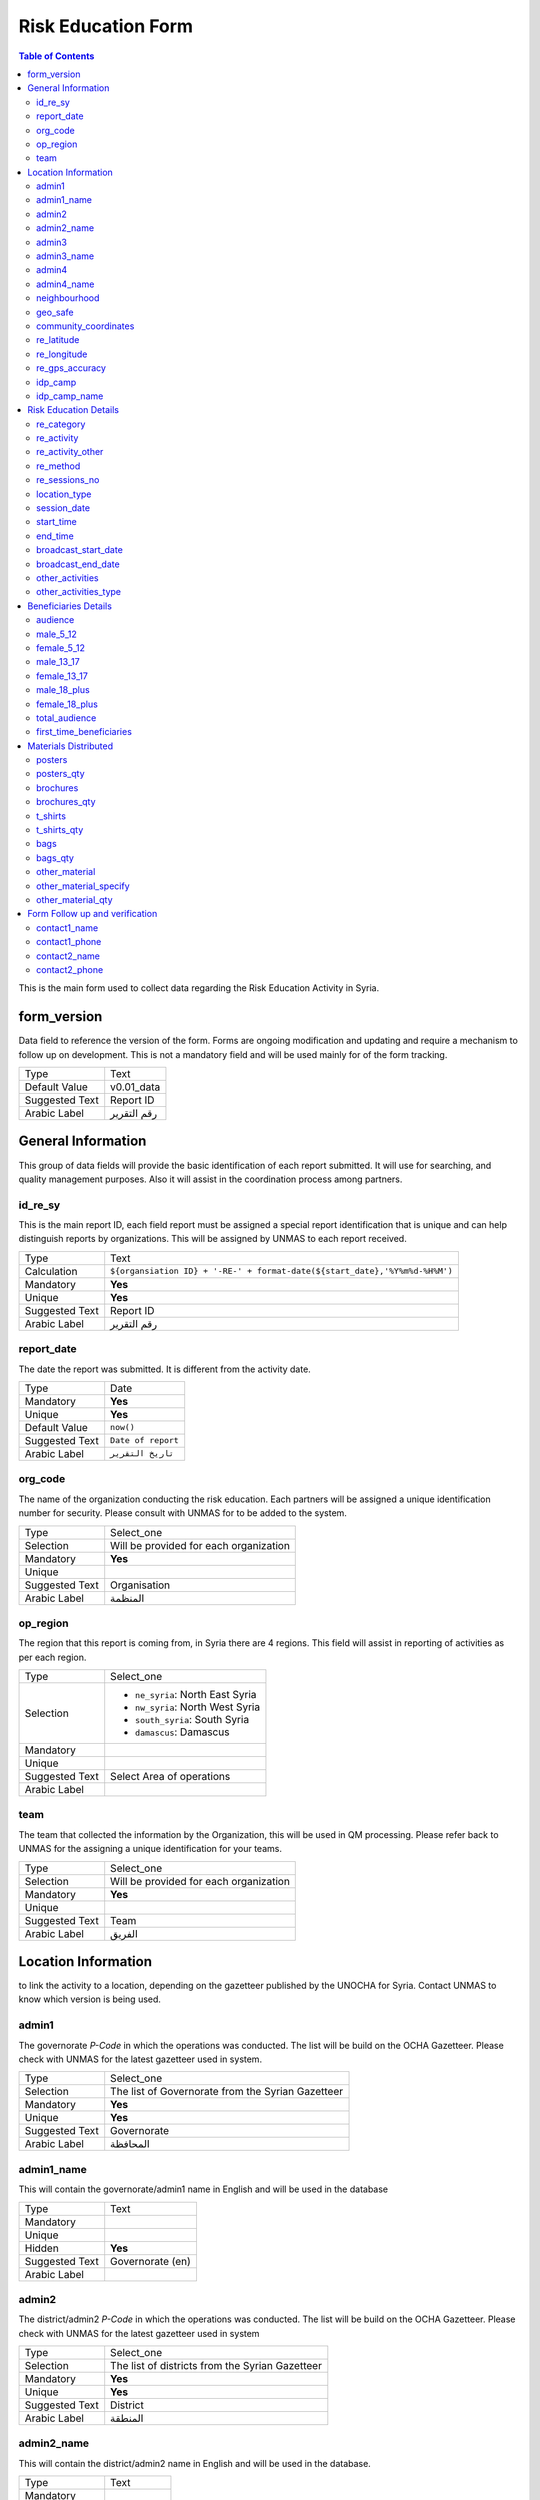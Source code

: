 *******************
Risk Education Form
*******************

.. contents:: Table of Contents


This is the main form used to collect data regarding the Risk Education Activity in Syria.

form_version
------------
Data field to reference the version of the form. Forms are ongoing modification and updating and require a mechanism to follow up on development. This is not a mandatory field and will be used mainly for of the form tracking. 

+------------------------+-------------------------------------------------------------------------------------+
| Type                   | Text                                                                                |
+------------------------+-------------------------------------------------------------------------------------+
| Default Value          | v0.01_data                                                                          |
+------------------------+-------------------------------------------------------------------------------------+
| Suggested Text         | Report ID                                                                           |
+------------------------+-------------------------------------------------------------------------------------+
| Arabic Label           | رقم التقرير                                                                         |
+------------------------+-------------------------------------------------------------------------------------+



General Information
-------------------
This group of data fields will provide the basic identification of each report submitted. It will use for searching, and quality management purposes. Also it will assist in the coordination process among partners. 

id_re_sy
^^^^^^^^

This is the main report ID, each field report must be assigned a special report identification that is unique and can help distinguish reports by organizations. This will be assigned by UNMAS to each report received.

+------------------------+-------------------------------------------------------------------------------------+
| Type                   | Text                                                                                |
+------------------------+-------------------------------------------------------------------------------------+
| Calculation            | ``${organsiation ID} + '-RE-' + format-date(${start_date},'%Y%m%d-%H%M')``          |
+------------------------+-------------------------------------------------------------------------------------+
| Mandatory              | **Yes**                                                                             |
+------------------------+-------------------------------------------------------------------------------------+
| Unique                 | **Yes**                                                                             |
+------------------------+-------------------------------------------------------------------------------------+
| Suggested Text         | Report ID                                                                           |
+------------------------+-------------------------------------------------------------------------------------+
| Arabic Label           | رقم التقرير                                                                         |
+------------------------+-------------------------------------------------------------------------------------+


report_date
^^^^^^^^^^^
The date the report was submitted. It is different from the activity date. 

+------------------------+-------------------------------------------------------------------------------------+
| Type                   | Date                                                                                |
+------------------------+-------------------------------------------------------------------------------------+
| Mandatory              | **Yes**                                                                             |
+------------------------+-------------------------------------------------------------------------------------+
| Unique                 | **Yes**                                                                             |
+------------------------+-------------------------------------------------------------------------------------+
| Default Value          | ``now()``                                                                           |
+------------------------+-------------------------------------------------------------------------------------+
| Suggested Text         | ``Date of report``                                                                  |
+------------------------+-------------------------------------------------------------------------------------+
| Arabic Label           | ``تاريخ التقرير``                                                                   |
+------------------------+-------------------------------------------------------------------------------------+

org_code
^^^^^^^^
The name of the organization conducting the risk education. Each partners will be assigned a unique identification number for security. Please consult with UNMAS for to be added to the system.

+------------------------+-------------------------------------------------------------------------------------+
| Type                   | Select_one                                                                          |
+------------------------+-------------------------------------------------------------------------------------+
| Selection              | Will be provided for each organization                                              |
+------------------------+-------------------------------------------------------------------------------------+
| Mandatory              | **Yes**                                                                             |
+------------------------+-------------------------------------------------------------------------------------+
| Unique                 |                                                                                     |
+------------------------+-------------------------------------------------------------------------------------+
| Suggested Text         | Organisation                                                                        |
+------------------------+-------------------------------------------------------------------------------------+
| Arabic Label           |  المنظمة                                                                            |
+------------------------+-------------------------------------------------------------------------------------+


op_region
^^^^^^^^^
The region that this report is coming from, in Syria there are 4 regions. This field will assist in reporting of activities as per each region.

+------------------------+-------------------------------------------------------------------------------------+
| Type                   | Select_one                                                                          |
+------------------------+-------------------------------------------------------------------------------------+
| Selection              |- ``ne_syria``: North East Syria                                                     |
|                        |- ``nw_syria``: North West Syria                                                     |
|                        |- ``south_syria``: South Syria                                                       |
|                        |- ``damascus``: Damascus                                                             |
+------------------------+-------------------------------------------------------------------------------------+
| Mandatory              |                                                                                     |
+------------------------+-------------------------------------------------------------------------------------+
| Unique                 |                                                                                     |
+------------------------+-------------------------------------------------------------------------------------+
| Suggested Text         |  Select Area of operations                                                          |
+------------------------+-------------------------------------------------------------------------------------+
| Arabic Label           |                                                                                     |
+------------------------+-------------------------------------------------------------------------------------+

team
^^^^
The team that collected the information by the Organization, this will be used in QM processing. Please refer back to UNMAS for the assigning a unique identification for your teams.

+------------------------+-------------------------------------------------------------------------------------+
| Type                   | Select_one                                                                          |
+------------------------+-------------------------------------------------------------------------------------+
| Selection              | Will be provided for each organization                                              |
+------------------------+-------------------------------------------------------------------------------------+
| Mandatory              | **Yes**                                                                             |
+------------------------+-------------------------------------------------------------------------------------+
| Unique                 |                                                                                     |
+------------------------+-------------------------------------------------------------------------------------+
| Suggested Text         | Team                                                                                |
+------------------------+-------------------------------------------------------------------------------------+
| Arabic Label           | الفريق                                                                              |
+------------------------+-------------------------------------------------------------------------------------+


Location Information
--------------------
to link the activity to a location, depending on the gazetteer published by the UNOCHA for Syria. Contact UNMAS to know which version is being used. 

admin1
^^^^^^
The governorate *P-Code* in which the operations was conducted. The list will be build on the OCHA Gazetteer. Please check with UNMAS for the latest gazetteer used in system.

+------------------------+-------------------------------------------------------------------------------------+
| Type                   | Select_one                                                                          |
+------------------------+-------------------------------------------------------------------------------------+
| Selection              | The list of Governorate from the Syrian Gazetteer                                   |
+------------------------+-------------------------------------------------------------------------------------+
| Mandatory              | **Yes**                                                                             |
+------------------------+-------------------------------------------------------------------------------------+
| Unique                 | **Yes**                                                                             |
+------------------------+-------------------------------------------------------------------------------------+
| Suggested Text         |  Governorate                                                                        |
+------------------------+-------------------------------------------------------------------------------------+
| Arabic Label           | المحافظة                                                                            |
+------------------------+-------------------------------------------------------------------------------------+


admin1_name
^^^^^^^^^^^
This will contain the governorate/admin1 name in English and will be used in the database

+------------------------+-------------------------------------------------------------------------------------+
| Type                   | Text                                                                                |
+------------------------+-------------------------------------------------------------------------------------+
| Mandatory              |                                                                                     |
+------------------------+-------------------------------------------------------------------------------------+
| Unique                 |                                                                                     |
+------------------------+-------------------------------------------------------------------------------------+
| Hidden                 | **Yes**                                                                             |
+------------------------+-------------------------------------------------------------------------------------+
| Suggested Text         |  Governorate (en)                                                                   |
+------------------------+-------------------------------------------------------------------------------------+
| Arabic Label           |                                                                                     |
+------------------------+-------------------------------------------------------------------------------------+

admin2
^^^^^^
The district/admin2 *P-Code* in which the operations was conducted. The list will be build on the OCHA Gazetteer. Please check with UNMAS for the latest gazetteer used in system

+------------------------+-------------------------------------------------------------------------------------+
| Type                   | Select_one                                                                          |
+------------------------+-------------------------------------------------------------------------------------+
| Selection              |The list of districts from the Syrian Gazetteer                                      |
+------------------------+-------------------------------------------------------------------------------------+
| Mandatory              | **Yes**                                                                             |
+------------------------+-------------------------------------------------------------------------------------+
| Unique                 | **Yes**                                                                             |
+------------------------+-------------------------------------------------------------------------------------+
| Suggested Text         |District                                                                             |
+------------------------+-------------------------------------------------------------------------------------+
| Arabic Label           | المنطقة                                                                             |
+------------------------+-------------------------------------------------------------------------------------+

admin2_name
^^^^^^^^^^^
This will contain the district/admin2 name in English and will be used in the database.

+------------------------+-------------------------------------------------------------------------------------+
| Type                   | Text                                                                                |
+------------------------+-------------------------------------------------------------------------------------+
| Mandatory              |                                                                                     |
+------------------------+-------------------------------------------------------------------------------------+
| Unique                 |                                                                                     |
+------------------------+-------------------------------------------------------------------------------------+
| Hidden                 | **Yes**                                                                             |
+------------------------+-------------------------------------------------------------------------------------+
| Suggested Text         |   District (en)                                                                     |
+------------------------+-------------------------------------------------------------------------------------+
| Arabic Label           |                                                                                     |
+------------------------+-------------------------------------------------------------------------------------+

admin3
^^^^^^
The sub-district/admin3 *P-Code* in which the operations was conducted. The list will be build on the OCHA Gazetteer. Please check with UNMAS for the latest gazetteer used in system

+------------------------+-------------------------------------------------------------------------------------+
| Type                   | Select_one                                                                          |
+------------------------+-------------------------------------------------------------------------------------+
| Selection              |The list of sub-districts from the Syrian Gazetteer                                  |
+------------------------+-------------------------------------------------------------------------------------+
| Mandatory              | **Yes**                                                                             |
+------------------------+-------------------------------------------------------------------------------------+
| Unique                 | **Yes**                                                                             |
+------------------------+-------------------------------------------------------------------------------------+
| Suggested Text         |  Sub-District                                                                       |
+------------------------+-------------------------------------------------------------------------------------+
| Arabic Label           |  الناحية                                                                            |
+------------------------+-------------------------------------------------------------------------------------+

admin3_name
^^^^^^^^^^^
This will contain the sub-district/admin3 English name and will be used in the database

+------------------------+-------------------------------------------------------------------------------------+
| Type                   | Text                                                                                |
+------------------------+-------------------------------------------------------------------------------------+
| Mandatory              |                                                                                     |
+------------------------+-------------------------------------------------------------------------------------+
| Unique                 |                                                                                     |
+------------------------+-------------------------------------------------------------------------------------+
| Hidden                 | **Yes**                                                                             |
+------------------------+-------------------------------------------------------------------------------------+
| Suggested Text         |   Sub-District (en)                                                                 |
+------------------------+-------------------------------------------------------------------------------------+
| Arabic Label           |                                                                                     |
+------------------------+-------------------------------------------------------------------------------------+

admin4
^^^^^^
The community/admin4 or the nearest community to the location *P-Code* in which the operations was conducted. The list will be build on the OCHA Gazetteer. Please check with UNMAS for the latest gazetteer used in system

+------------------------+-------------------------------------------------------------------------------------+
| Type                   | Select_one                                                                          |
+------------------------+-------------------------------------------------------------------------------------+
| Selection              |The list of communities from the Syrian Gazetteer                                    |
+------------------------+-------------------------------------------------------------------------------------+
| Mandatory              | **Yes**                                                                             |
+------------------------+-------------------------------------------------------------------------------------+
| Unique                 | **Yes**                                                                             |
+------------------------+-------------------------------------------------------------------------------------+
| Suggested Text         |   Community                                                                         |
+------------------------+-------------------------------------------------------------------------------------+
| Arabic Label           |  قرية/مدينة                                                                         |
+------------------------+-------------------------------------------------------------------------------------+

admin4_name
^^^^^^^^^^^
This will contain the community/admin4 English name and will be used in the database.

+------------------------+-------------------------------------------------------------------------------------+
| Type                   | Text                                                                                |
+------------------------+-------------------------------------------------------------------------------------+
| Mandatory              |                                                                                     |
+------------------------+-------------------------------------------------------------------------------------+
| Unique                 |                                                                                     |
+------------------------+-------------------------------------------------------------------------------------+
| Hidden                 | **Yes**                                                                             |
+------------------------+-------------------------------------------------------------------------------------+
| Suggested Text         |   Community (en)                                                                    |
+------------------------+-------------------------------------------------------------------------------------+
| Arabic Label           |                                                                                     |
+------------------------+-------------------------------------------------------------------------------------+


neighbourhood
^^^^^^^^^^^^^
In case of large urban communities, it is highly recommend to enter the neighborhood name. It is advice to have it written in English as it was agreed among all stakeholders.

+------------------------+-------------------------------------------------------------------------------------+
| Type                   | Text                                                                                |
+------------------------+-------------------------------------------------------------------------------------+
| Mandatory              |                                                                                     |
+------------------------+-------------------------------------------------------------------------------------+
| Unique                 |                                                                                     |
+------------------------+-------------------------------------------------------------------------------------+
| Hidden                 | **Yes**                                                                             |
+------------------------+-------------------------------------------------------------------------------------+
| Suggested Text         |   Neighbourhood                                                                     |
+------------------------+-------------------------------------------------------------------------------------+
| Arabic Label           |  الحي                                                                               |
+------------------------+-------------------------------------------------------------------------------------+

geo_safe
^^^^^^^^
Is it safe to collect geopoint information from the group, and with their consent, this will be used mainly in case of areas that could put the enumerators in harms way by collecting the geo information.

+------------------------+-------------------------------------------------------------------------------------+
| Type                   | Select_one                                                                          |
+------------------------+-------------------------------------------------------------------------------------+
| Selection              |- ``yes``: Yes                                                                       |
|                        |- ''no'' : No                                                                        |
+------------------------+-------------------------------------------------------------------------------------+
| Mandatory              | **Yes**                                                                             |
+------------------------+-------------------------------------------------------------------------------------+
| Unique                 |                                                                                     |
+------------------------+-------------------------------------------------------------------------------------+
| Suggested Text         | Is it safe to record a geo location for this RE Activity                            |
+------------------------+-------------------------------------------------------------------------------------+
| Arabic Label           |                                                                                     |
+------------------------+-------------------------------------------------------------------------------------+

community_coordinates
^^^^^^^^^^^^^^^^^^^^^
The lat/long location of the risk education session. Captured using a GPS device of the mobile devices.

+------------------------+-------------------------------------------------------------------------------------+
| Type                   | GeoPoint                                                                            |
+------------------------+-------------------------------------------------------------------------------------+
| Mandatory              |                                                                                     |
+------------------------+-------------------------------------------------------------------------------------+
| Unique                 |                                                                                     |
+------------------------+-------------------------------------------------------------------------------------+
| Suggested Text         |   Capture the location of the RE Activity                                           |
+------------------------+-------------------------------------------------------------------------------------+
| Arabic Label           |                                                                                     |
+------------------------+-------------------------------------------------------------------------------------+


re_latitude
^^^^^^^^^^^
For the database usage, this field will be calculated between the GPS point and the gazetteer locations provided.

+------------------------+-------------------------------------------------------------------------------------+
| Type                   | decimal / Calculated                                                                |
+------------------------+-------------------------------------------------------------------------------------+
| Mandatory              |                                                                                     |
+------------------------+-------------------------------------------------------------------------------------+
| Unique                 |                                                                                     |
+------------------------+-------------------------------------------------------------------------------------+
| Suggested Text         |   Latitude                                                                          |
+------------------------+-------------------------------------------------------------------------------------+
| Arabic Label           |                                                                                     |
+------------------------+-------------------------------------------------------------------------------------+

re_longitude
^^^^^^^^^^^^
For the database usage, this field will be calculated between the GPS point and the gazetteer locations provided

+------------------------+-------------------------------------------------------------------------------------+
| Type                   | decimal / Calculated                                                                |
+------------------------+-------------------------------------------------------------------------------------+
| Mandatory              |                                                                                     |
+------------------------+-------------------------------------------------------------------------------------+
| Unique                 |                                                                                     |
+------------------------+-------------------------------------------------------------------------------------+
| Suggested Text         |  Longitude                                                                          |
+------------------------+-------------------------------------------------------------------------------------+
| Arabic Label           |                                                                                     |
+------------------------+-------------------------------------------------------------------------------------+

re_gps_accuracy
^^^^^^^^^^^^^^^
For the database usage, this field will be calculated between the GPS point and the gazetteer locations provided

+------------------------+-------------------------------------------------------------------------------------+
| Type                   | decimal / Calculated                                                                |
+------------------------+-------------------------------------------------------------------------------------+
| Mandatory              |                                                                                     |
+------------------------+-------------------------------------------------------------------------------------+
| Unique                 |                                                                                     |
+------------------------+-------------------------------------------------------------------------------------+
| Suggested Text         |   GPS Accuracy (in meters)                                                          |
+------------------------+-------------------------------------------------------------------------------------+
| Arabic Label           |  دقة نظام تحديد المواقع (بوحدة المتر)                                               |
+------------------------+-------------------------------------------------------------------------------------+

idp_camp
^^^^^^^^
This question will verify if that location is an IDP camp or not.

+------------------------+-------------------------------------------------------------------------------------+
| Type                   | Select_one                                                                          |
+------------------------+-------------------------------------------------------------------------------------+
| Selection              |- ``yes``: Yes                                                                       |
|                        |- ''no'' : No                                                                        |
+------------------------+-------------------------------------------------------------------------------------+
| Mandatory              | **Yes**                                                                             |
+------------------------+-------------------------------------------------------------------------------------+
| Unique                 |                                                                                     |
+------------------------+-------------------------------------------------------------------------------------+
| Suggested Text         |   Is the location an IDP camp?                                                      |
+------------------------+-------------------------------------------------------------------------------------+
| Arabic Label           |   هل يعد هذا الموقع مخيم للنازحين؟                                                  |
+------------------------+-------------------------------------------------------------------------------------+

idp_camp_name
^^^^^^^^^^^^^
In case if this location is an IDP camp then please provide the name of the IDP camp.

+------------------------+-------------------------------------------------------------------------------------+
| Type                   | Text                                                                                |
+------------------------+-------------------------------------------------------------------------------------+
| Mandatory              |                                                                                     |
+------------------------+-------------------------------------------------------------------------------------+
| Unique                 |                                                                                     |
+------------------------+-------------------------------------------------------------------------------------+
| Suggested Text         | Name of the camp                                                                    |
+------------------------+-------------------------------------------------------------------------------------+
| Arabic Label           | إن وجد, أدخل رمز المنطقة او اسم المخيم                                              |
+------------------------+-------------------------------------------------------------------------------------+

Risk Education Details
----------------------
Risk Education compose of different activities that targets the people in need. For data collection porpoises the Syria program adopt a structure for classification and categorizing risk education activities conducted in Syria. As depicted in the diagram below.  

.. figure:: images/resyria.png

All activities in Syria are categories under three main groups : 
	- Direct
	- Indirect
	- Training

Each group composed of different activities as organized by color. 

re_category
^^^^^^^^^^^
What is the category of this group, a list is provided please make sure that you use one of the items listed in the "Options" Sheet under "re_category"

+------------------------+-------------------------------------------------------------------------------------+
| Type                   | Select_one                                                                          |
+------------------------+-------------------------------------------------------------------------------------+
| Selection              |- ``direct``: Direct                                                                 |
|                        |- ``indirect``: Indirect                                                             |
|                        |- ``training``: Training                                                             |
+------------------------+-------------------------------------------------------------------------------------+
| Mandatory              | **Yes**                                                                             |
+------------------------+-------------------------------------------------------------------------------------+
| Unique                 |                                                                                     |
+------------------------+-------------------------------------------------------------------------------------+
| Suggested Text         |Risk Education Category                                                              |
+------------------------+-------------------------------------------------------------------------------------+
| Arabic Label           |حدد نوع التوعية                                                                      |
+------------------------+-------------------------------------------------------------------------------------+

re_activity
^^^^^^^^^^^
Depending on the category selected these activities will be listed below.   

+------------------------+-------------------------------------------------------------------------------------+
| Type                   | Select_one                                                                          |
+------------------------+-------------------------------------------------------------------------------------+
| Selection              |- Category = **Direct**                                                              |
|                        |    - ``safety_briefing``: Safety Briefing                                           |
|                        |    - ``directre``: Direct Risk Education                                            |
|                        |- Category = **Indirect**                                                            |
|                        |    - ``materialdistribution``: Material Distribution                                |
|                        |    - ``materialhandover``: Material handover                                        |
|                        |    - ``radio``: Radio                                                               |
|                        |    - ``tv``: Television                                                             |
|                        |    - ``video``: Video                                                               |
|                        |    - ``socialmedia``: Social Media                                                  |
|                        |    - ``printedpress``: Printed press (newspapers, magazines)                        |
|                        |- Category = **Training**                                                            |
|                        |    - ``tot``: Training of Teachers (ToT)                                            |
|                        |    - ``cfp``: Community Focal Point (CFP)                                           |
+------------------------+-------------------------------------------------------------------------------------+
| Dependency             | **Yes**                                                                             |
+------------------------+-------------------------------------------------------------------------------------+
| Depend on Data Field   | re_category                                                                         |
+------------------------+-------------------------------------------------------------------------------------+
| Mandatory              | **Yes**                                                                             |
+------------------------+-------------------------------------------------------------------------------------+
| Unique                 |                                                                                     |
+------------------------+-------------------------------------------------------------------------------------+
| Suggested Text         | Type of Activity                                                                    |
+------------------------+-------------------------------------------------------------------------------------+
| Arabic Label           | حدد نوع النشاط                                                                      |
+------------------------+-------------------------------------------------------------------------------------+


re_activity_other
^^^^^^^^^^^^^^^^^
In case the Risk Education Activity selected was -Other- then we will require to understand what type of activity was conducted. 

+------------------------+-------------------------------------------------------------------------------------+
| Type                   | Text                                                                                |
+------------------------+-------------------------------------------------------------------------------------+
| Mandatory              |                                                                                     |
+------------------------+-------------------------------------------------------------------------------------+
| Unique                 |                                                                                     |
+------------------------+-------------------------------------------------------------------------------------+
| Suggested Text         | Please describe the other activity                                                  |
+------------------------+-------------------------------------------------------------------------------------+
| Arabic Label           | اشرح نوع النشاط الاخر                                                               |
+------------------------+-------------------------------------------------------------------------------------+


re_method
^^^^^^^^^
In case the Risk Education category is direct you will need to identify which method was used based on the selection below 

+------------------------+-------------------------------------------------------------------------------------+
| Type                   | Select_one                                                                          |
+------------------------+-------------------------------------------------------------------------------------+
| Selection              |- ``interactive_group_session``: Interactive group session                           |
|                        |- ``house_to_house``: House to house                                                 |
|                        |- ``focus_group_discussion``: Focus group discussionTraining                         |
|                        |- ``peer_to_peer``: Peer-to-peer                                                     |
|                        |- ``theatre``: Training                                                              |
|                        |- ``other``: Other                                                                   |
+------------------------+-------------------------------------------------------------------------------------+
| Mandatory              | **Yes**                                                                             |
+------------------------+-------------------------------------------------------------------------------------+
| Unique                 |                                                                                     |
+------------------------+-------------------------------------------------------------------------------------+
| Suggested Text         |What method was used to deliver the activity?                                        |
+------------------------+-------------------------------------------------------------------------------------+
| Arabic Label           | ما االطريقة المستخدمة لإيصال جلسة التوعية؟                                          |
+------------------------+-------------------------------------------------------------------------------------+


re_sessions_no
^^^^^^^^^^^^^^
The number of session conducted and reported in a single report, minimum value is 1. 

+------------------------+-------------------------------------------------------------------------------------+
| Type                   | Number                                                                              |
+------------------------+-------------------------------------------------------------------------------------+
| Mandatory              |                                                                                     |
+------------------------+-------------------------------------------------------------------------------------+
| Unique                 |                                                                                     |
+------------------------+-------------------------------------------------------------------------------------+
| Suggested Text         | Number of Sessions conducted                                                        |
+------------------------+-------------------------------------------------------------------------------------+
| Arabic Label           | عدد جلسات التوعية التي تمت                                                          |
+------------------------+-------------------------------------------------------------------------------------+

location_type
^^^^^^^^^^^^^
The location in which the activity has been conducted. 

+------------------------+-------------------------------------------------------------------------------------+
| Type                   | Select_one                                                                          |
+------------------------+-------------------------------------------------------------------------------------+
| Selection              |- ``camp``: Camp                                                                     |
|                        |- ``child_friendly_space``: Child-friendly                                           |
|                        |- ``community_centre``: Community center                                             |
|                        |- ``education_facility``: Education facility                                         |
|                        |- ``farm``: Farm                                                                     |
|                        |- ``household``: Household                                                           |
|                        |- ``market``: Market                                                                 |
|                        |- ``medical_facility``: Medical facility                                             |
|                        |- ``religious_site``: Religious site                                                 |
|                        |- ``Other``: Other                                                                   |
|                        |- ``indirect``: Indirect                                                             |
+------------------------+-------------------------------------------------------------------------------------+
| Mandatory              |                                                                                     |
+------------------------+-------------------------------------------------------------------------------------+
| Unique                 |                                                                                     |
+------------------------+-------------------------------------------------------------------------------------+
| Suggested Text         |Where was the session conducted?                                                     |
+------------------------+-------------------------------------------------------------------------------------+
| Arabic Label           |اين اقيمت الجلسه؟                                                                    |
+------------------------+-------------------------------------------------------------------------------------+

session_date
^^^^^^^^^^^^
The date that the risk education session took place. This is the actual date of the session and it could be different form the report date.

+------------------------+-------------------------------------------------------------------------------------+
| Type                   | Date                                                                                |
+------------------------+-------------------------------------------------------------------------------------+
| Mandatory              | **Yes**                                                                             |
+------------------------+-------------------------------------------------------------------------------------+
| Unique                 | **Yes**                                                                             |
+------------------------+-------------------------------------------------------------------------------------+
| Suggested Text         |   The session Date                                                                  |
+------------------------+-------------------------------------------------------------------------------------+
| Arabic Label           | تاريخ الجلسة                                                                        |
+------------------------+-------------------------------------------------------------------------------------+


start_time
^^^^^^^^^^
The time that the risk education session started. This is the actual time that the session started.

+------------------------+-------------------------------------------------------------------------------------+
| Type                   | Time                                                                                |
+------------------------+-------------------------------------------------------------------------------------+
| Mandatory              |                                                                                     |
+------------------------+-------------------------------------------------------------------------------------+
| Unique                 |                                                                                     |
+------------------------+-------------------------------------------------------------------------------------+
| Suggested Text         | Start Date                                                                          |
+------------------------+-------------------------------------------------------------------------------------+
| Arabic Label           | وقت البدء                                                                           |
+------------------------+-------------------------------------------------------------------------------------+

end_time
^^^^^^^^
The time that the risk education session ended. This is the actual time that the session ended.

+------------------------+-------------------------------------------------------------------------------------+
| Type                   | Time                                                                                |
+------------------------+-------------------------------------------------------------------------------------+
| Mandatory              |                                                                                     |
+------------------------+-------------------------------------------------------------------------------------+
| Unique                 |                                                                                     |
+------------------------+-------------------------------------------------------------------------------------+
| Suggested Text         | End Date                                                                            |
+------------------------+-------------------------------------------------------------------------------------+
| Arabic Label           | وقت النهاية                                                                         |
+------------------------+-------------------------------------------------------------------------------------+

broadcast_start_date
^^^^^^^^^^^^^^^^^^^^
When the operator conduct a campaign using either TV, radio, Social media or News Paper, this is the data that this campaign started. 

+------------------------+-------------------------------------------------------------------------------------+
| Type                   | Date                                                                                |
+------------------------+-------------------------------------------------------------------------------------+
| Mandatory              | **Yes**                                                                             |
+------------------------+-------------------------------------------------------------------------------------+
| Unique                 | **Yes**                                                                             |
+------------------------+-------------------------------------------------------------------------------------+
| Suggested Text         |  Broadcast start date                                                               |
+------------------------+-------------------------------------------------------------------------------------+
| Arabic Label           | تاريخ بدء النشر                                                                     |
+------------------------+-------------------------------------------------------------------------------------+

broadcast_end_date
^^^^^^^^^^^^^^^^^^
When the operator conduct a campaign using either TV, radio, Social media or News Paper, this is the data that this campaign ended. 

+------------------------+-------------------------------------------------------------------------------------+
| Type                   | Date                                                                                |
+------------------------+-------------------------------------------------------------------------------------+
| Mandatory              | **Yes**                                                                             |
+------------------------+-------------------------------------------------------------------------------------+
| Unique                 | **Yes**                                                                             |
+------------------------+-------------------------------------------------------------------------------------+
| Suggested Text         |  Broadcast end date                                                                 |
+------------------------+-------------------------------------------------------------------------------------+
| Arabic Label           | تاريخ بدء النشر                                                                     |
+------------------------+-------------------------------------------------------------------------------------+

other_activities
^^^^^^^^^^^^^^^^
The aim of this data field is to gather if there is any other activities has been conducted during the risk education and are relative to the mine action. 

+------------------------+-------------------------------------------------------------------------------------+
| Type                   | Select_one                                                                          |
+------------------------+-------------------------------------------------------------------------------------+
| Selection              |- ``yes``: Yes                                                                       |
|                        |- ''no'' : No                                                                        |
+------------------------+-------------------------------------------------------------------------------------+
| Mandatory              | **Yes**                                                                             |
+------------------------+-------------------------------------------------------------------------------------+
| Unique                 |                                                                                     |
+------------------------+-------------------------------------------------------------------------------------+
| Suggested Text         | Were there other activities conducted along side the RE ?                           |
+------------------------+-------------------------------------------------------------------------------------+
| Arabic Label           |  هل هناك نشاطات اخرى اقيمت مع هذه الجلسة حول التوعيه بالمخاطر؟                      |
+------------------------+-------------------------------------------------------------------------------------+


other_activities_type
^^^^^^^^^^^^^^^^^^^^^
In the case of there was other activities conducted, please selected one or more of the following. 

+------------------------+-------------------------------------------------------------------------------------+
| Type                   | Select_one                                                                          |
+------------------------+-------------------------------------------------------------------------------------+
| Selection              |- ``agriculture``: Agriculture                                                       |
|                        |- ``casualty_data_collection``: Casualty data collection                             |
|                        |- ``child_protection``: Child protection                                             |
|                        |- ``explosive_hazard_removal``: Explosive hazard removal                             |
|                        |- ``hazard_data_collection``: Hazard data collection                                 |
|                        |- ``healthcare``: Healthcare                                                         |
|                        |- ``infrastructure_rehabilitation``: Infrastructure rehabilitation                   |
|                        |- ``marking_of_hazards``: Marking of hazards                                         |
|                        |- ``refugee_idp_resettlement``: Refugee/IDP resettlement                             |
|                        |- ``Other``: Other                                                                   |
+------------------------+-------------------------------------------------------------------------------------+
| Mandatory              |                                                                                     |
+------------------------+-------------------------------------------------------------------------------------+
| Unique                 |                                                                                     |
+------------------------+-------------------------------------------------------------------------------------+
| Suggested Text         |If yes, what other type of activities were conducted?                                |
+------------------------+-------------------------------------------------------------------------------------+
| Arabic Label           |اذا كان نعم, ما هو نوع النشاطات التي اقيمت ؟                                         |
+------------------------+-------------------------------------------------------------------------------------+


Beneficiaries Details
----------------------
This is the part of the Risk Education form we aim to collect information about the beneficiaries, classified by the gender and Age. this in compliance with gender and diversity data requirement, - Sex & Age Disaggregated Date [SADD] methodology.

It is important to notice the age classification differ from one organization to the another. For the Syria Risk Education we are using simplified classification to collect information about the beneficialness and affected population whom received some from of risk education.

+---------+-----------------+
|  Age    |      Gender     |
+---------+-----------------+
+ 6 - 12  +   Male / Female |   
+---------+-----------------+
+ 13 - 17 +   Male / Female |
+---------+-----------------+
+   +18   +   Male / Female |
+---------+-----------------+

audience
^^^^^^^^
The primary audience who have received the risk education activity aim of this data field is to gather if there is any other activities has been conducted during the risk education and are relative to the mine action. 

+------------------------+-------------------------------------------------------------------------------------+
| Type                   | Select_one                                                                          |
+------------------------+-------------------------------------------------------------------------------------+
| Selection              |- ``community_points``: Community focal points                                       |
|                        |- ``community_leaders``: Community leaders                                           |
|                        |- ``convoy_drivers``: Convoy drivers                                                 |
|                        |- ``farmers``: Farmers                                                               |
|                        |- ``health_workers``: Health workers                                                 |
|                        |- ``reconstruction_workers``: Reconstruction workers                                 |
|                        |- ``refugees_IDPs``: Refugees/IDPs                                                   |
|                        |- ``religious_leaders``: Religious leaders                                           |
|                        |- ``scrap_dealers``: Scrap metal collectors/dealers                                  |
|                        |- ``teachers``: Teachers                                                             |
|                        |- ``Other``: Other                                                                   |
+------------------------+-------------------------------------------------------------------------------------+
| Mandatory              | **Yes**                                                                             |
+------------------------+-------------------------------------------------------------------------------------+
| Unique                 |                                                                                     |
+------------------------+-------------------------------------------------------------------------------------+
| Suggested Text         | Who was the primary audience? (choose one)                                          |
+------------------------+-------------------------------------------------------------------------------------+
| Arabic Label           | من هو المشارك الاساسي؟ /اختر واحدة                                                  |
+------------------------+-------------------------------------------------------------------------------------+


male_5_12
^^^^^^^^^
The number of **male** beneficiaries who attended the activity and between the age of 5 years and 12 years, minimum value is 0. 

+------------------------+-------------------------------------------------------------------------------------+
| Type                   | Number                                                                              |
+------------------------+-------------------------------------------------------------------------------------+
| Mandatory              |                                                                                     |
+------------------------+-------------------------------------------------------------------------------------+
| Unique                 |                                                                                     |
+------------------------+-------------------------------------------------------------------------------------+
| Suggested Text         | Male 5-12 years old                                                                 |
+------------------------+-------------------------------------------------------------------------------------+
| Arabic Label           | ذكر 5-12 سنه                                                                        |
+------------------------+-------------------------------------------------------------------------------------+


female_5_12
^^^^^^^^^^^
The number of **female** beneficiaries who attended the activity and between the age of 5 years and 12 years, minimum value is 0. 

+------------------------+-------------------------------------------------------------------------------------+
| Type                   | Number                                                                              |
+------------------------+-------------------------------------------------------------------------------------+
| Mandatory              |                                                                                     |
+------------------------+-------------------------------------------------------------------------------------+
| Unique                 |                                                                                     |
+------------------------+-------------------------------------------------------------------------------------+
| Suggested Text         | Female 5-12 years old                                                               |
+------------------------+-------------------------------------------------------------------------------------+
| Arabic Label           | انثى 5-12 سنه                                                                       |
+------------------------+-------------------------------------------------------------------------------------+

male_13_17
^^^^^^^^^^
The number of **male** beneficiaries who attended the activity and between the age of 13 years and 17 years, minimum value is 0. 

+------------------------+-------------------------------------------------------------------------------------+
| Type                   | Number                                                                              |
+------------------------+-------------------------------------------------------------------------------------+
| Mandatory              |                                                                                     |
+------------------------+-------------------------------------------------------------------------------------+
| Unique                 |                                                                                     |
+------------------------+-------------------------------------------------------------------------------------+
| Suggested Text         | Male 13-17 years old                                                                |
+------------------------+-------------------------------------------------------------------------------------+
| Arabic Label           | ذكر 13-17 سنه                                                                       |
+------------------------+-------------------------------------------------------------------------------------+


female_13_17
^^^^^^^^^^^^
The number of **female** beneficiaries who attended the activity and between the age of 13 years and 17 years, minimum value is 0. 

+------------------------+-------------------------------------------------------------------------------------+
| Type                   | Number                                                                              |
+------------------------+-------------------------------------------------------------------------------------+
| Mandatory              |                                                                                     |
+------------------------+-------------------------------------------------------------------------------------+
| Unique                 |                                                                                     |
+------------------------+-------------------------------------------------------------------------------------+
| Suggested Text         | Female 13-17 years old                                                              |
+------------------------+-------------------------------------------------------------------------------------+
| Arabic Label           | انثى 13-17 سنه                                                                      |
+------------------------+-------------------------------------------------------------------------------------+

male_18_plus
^^^^^^^^^^^^
The number of **male** beneficiaries who attended the activity and are 18 years of age or older, minimum value is 0. 

+------------------------+-------------------------------------------------------------------------------------+
| Type                   | Number                                                                              |
+------------------------+-------------------------------------------------------------------------------------+
| Mandatory              |                                                                                     |
+------------------------+-------------------------------------------------------------------------------------+
| Unique                 |                                                                                     |
+------------------------+-------------------------------------------------------------------------------------+
| Suggested Text         | Male 18+ years old                                                                  |
+------------------------+-------------------------------------------------------------------------------------+
| Arabic Label           | ذكر فوق 18 سنه                                                                      |
+------------------------+-------------------------------------------------------------------------------------+


female_18_plus
^^^^^^^^^^^^^^
The number of **female** beneficiaries who attended the activity and are 18 years of age or older, minimum value is 0. 

+------------------------+-------------------------------------------------------------------------------------+
| Type                   | Number                                                                              |
+------------------------+-------------------------------------------------------------------------------------+
| Mandatory              |                                                                                     |
+------------------------+-------------------------------------------------------------------------------------+
| Unique                 |                                                                                     |
+------------------------+-------------------------------------------------------------------------------------+
| Suggested Text         | Female 18+ years old                                                                |
+------------------------+-------------------------------------------------------------------------------------+
| Arabic Label           | انثى فوق 18 سنه                                                                     |
+------------------------+-------------------------------------------------------------------------------------+


total_audience
^^^^^^^^^^^^^^
The total number of beneficiaries who attended the activity. This number should match the disaggregated data of all age and gender. 

+------------------------+-------------------------------------------------------------------------------------+
| Type                   | Number                                                                              |
+------------------------+-------------------------------------------------------------------------------------+
| Mandatory              |                                                                                     |
+------------------------+-------------------------------------------------------------------------------------+
| Unique                 |                                                                                     |
+------------------------+-------------------------------------------------------------------------------------+
| Suggested Text         | Total Audience                                                                      |
+------------------------+-------------------------------------------------------------------------------------+
| Arabic Label           | مجموع الحاضرين                                                                      |
+------------------------+-------------------------------------------------------------------------------------+


first_time_beneficiaries
^^^^^^^^^^^^^^^^^^^^^^^^
The total number of beneficiaries who attended risk education activity for the first time. This number should not be more than the ``total_audience``. 

+------------------------+-------------------------------------------------------------------------------------+
| Type                   | Number                                                                              |
+------------------------+-------------------------------------------------------------------------------------+
| Mandatory              |                                                                                     |
+------------------------+-------------------------------------------------------------------------------------+
| Unique                 |                                                                                     |
+------------------------+-------------------------------------------------------------------------------------+
| Suggested Text         | How many of the total people reached were first-time beneficiaries?                 |
+------------------------+-------------------------------------------------------------------------------------+
| Arabic Label           | كم عدد الاشخاص المستفيدين للمره الاولى من العدد الكلي الذي تم الوصول اليه           |
+------------------------+-------------------------------------------------------------------------------------+



Materials Distributed
---------------------
Listing any material was distributed during the risk education activity to the beneficiaries. Here are listed some of the material that distributed in Syria, however and in case if the material does not exist, please fill the other material distributed fields.

posters
^^^^^^^
The aim of this data field is to verify if any posters were distributed during the risk education.

+------------------------+-------------------------------------------------------------------------------------+
| Type                   | Select_one                                                                          |
+------------------------+-------------------------------------------------------------------------------------+
| Selection              |- ``yes``: Yes                                                                       |
|                        |- ''no'' : No                                                                        |
+------------------------+-------------------------------------------------------------------------------------+
| Mandatory              |                                                                                     |
+------------------------+-------------------------------------------------------------------------------------+
| Unique                 |                                                                                     |
+------------------------+-------------------------------------------------------------------------------------+
| Suggested Text         | Posters                                                                             |
+------------------------+-------------------------------------------------------------------------------------+
| Arabic Label           |  ملصقات                                                                             |
+------------------------+-------------------------------------------------------------------------------------+

posters_qty
^^^^^^^^^^^
The number of posters beneficiaries received during the activity. 

+------------------------+-------------------------------------------------------------------------------------+
| Type                   | Number                                                                              |
+------------------------+-------------------------------------------------------------------------------------+
| Mandatory              |                                                                                     |
+------------------------+-------------------------------------------------------------------------------------+
| Unique                 |                                                                                     |
+------------------------+-------------------------------------------------------------------------------------+
| Suggested Text         | Posters Qty                                                                         |
+------------------------+-------------------------------------------------------------------------------------+
| Arabic Label           | عدد الملصقات                                                                        |
+------------------------+-------------------------------------------------------------------------------------+


brochures
^^^^^^^^^
The aim of this data field is to verify if any brochures were distributed during the risk education.

+------------------------+-------------------------------------------------------------------------------------+
| Type                   | Select_one                                                                          |
+------------------------+-------------------------------------------------------------------------------------+
| Selection              |- ``yes``: Yes                                                                       |
|                        |- ''no'' : No                                                                        |
+------------------------+-------------------------------------------------------------------------------------+
| Mandatory              | **Yes**                                                                             |
+------------------------+-------------------------------------------------------------------------------------+
| Unique                 |                                                                                     |
+------------------------+-------------------------------------------------------------------------------------+
| Suggested Text         | Brochures                                                                           |
+------------------------+-------------------------------------------------------------------------------------+
| Arabic Label           |  كتيبات                                                                             |
+------------------------+-------------------------------------------------------------------------------------+

brochures_qty
^^^^^^^^^^^^^
The number of brochures beneficiaries received during the activity. 

+------------------------+-------------------------------------------------------------------------------------+
| Type                   | Number                                                                              |
+------------------------+-------------------------------------------------------------------------------------+
| Mandatory              |                                                                                     |
+------------------------+-------------------------------------------------------------------------------------+
| Unique                 |                                                                                     |
+------------------------+-------------------------------------------------------------------------------------+
| Suggested Text         | Brochures Qty                                                                       |
+------------------------+-------------------------------------------------------------------------------------+
| Arabic Label           | عدد الكتيبات                                                                        |
+------------------------+-------------------------------------------------------------------------------------+


t_shirts
^^^^^^^^
The aim of this data field is to verify if any T-Shirts were distributed during the risk education.

+------------------------+-------------------------------------------------------------------------------------+
| Type                   | Select_one                                                                          |
+------------------------+-------------------------------------------------------------------------------------+
| Selection              |- ``yes``: Yes                                                                       |
|                        |- ''no'' : No                                                                        |
+------------------------+-------------------------------------------------------------------------------------+
| Mandatory              | **Yes**                                                                             |
+------------------------+-------------------------------------------------------------------------------------+
| Unique                 |                                                                                     |
+------------------------+-------------------------------------------------------------------------------------+
| Suggested Text         | T Shirts                                                                            |
+------------------------+-------------------------------------------------------------------------------------+
| Arabic Label           |  القمصان                                                                            |
+------------------------+-------------------------------------------------------------------------------------+

t_shirts_qty
^^^^^^^^^^^^
The number of T-Shirts beneficiaries received during the activity. 

+------------------------+-------------------------------------------------------------------------------------+
| Type                   | Number                                                                              |
+------------------------+-------------------------------------------------------------------------------------+
| Mandatory              |                                                                                     |
+------------------------+-------------------------------------------------------------------------------------+
| Unique                 |                                                                                     |
+------------------------+-------------------------------------------------------------------------------------+
| Suggested Text         | T Shirts Qty                                                                        |
+------------------------+-------------------------------------------------------------------------------------+
| Arabic Label           | عدد القمصان                                                                         |
+------------------------+-------------------------------------------------------------------------------------+


bags
^^^^
The aim of this data field is to verify if any bags were distributed during the risk education.

+------------------------+-------------------------------------------------------------------------------------+
| Type                   | Select_one                                                                          |
+------------------------+-------------------------------------------------------------------------------------+
| Selection              |- ``yes``: Yes                                                                       |
|                        |- ''no'' : No                                                                        |
+------------------------+-------------------------------------------------------------------------------------+
| Mandatory              | **Yes**                                                                             |
+------------------------+-------------------------------------------------------------------------------------+
| Unique                 |                                                                                     |
+------------------------+-------------------------------------------------------------------------------------+
| Suggested Text         | Were there other activities conducted along side the RE ?                           |
+------------------------+-------------------------------------------------------------------------------------+
| Arabic Label           |  هل هناك نشاطات اخرى اقيمت مع هذه الجلسة حول التوعيه بالمخاطر؟                      |
+------------------------+-------------------------------------------------------------------------------------+

bags_qty
^^^^^^^^
The number of Bags beneficiaries received during the activity. 

+------------------------+-------------------------------------------------------------------------------------+
| Type                   | Number                                                                              |
+------------------------+-------------------------------------------------------------------------------------+
| Mandatory              |                                                                                     |
+------------------------+-------------------------------------------------------------------------------------+
| Unique                 |                                                                                     |
+------------------------+-------------------------------------------------------------------------------------+
| Suggested Text         | Female 18+ years old                                                                |
+------------------------+-------------------------------------------------------------------------------------+
| Arabic Label           | انثى فوق 18 سنه                                                                     |
+------------------------+-------------------------------------------------------------------------------------+


other_material
^^^^^^^^^^^^^^
Was any other material distributed to the beneficiaries during the activity. 

+------------------------+-------------------------------------------------------------------------------------+
| Type                   | Select_one                                                                          |
+------------------------+-------------------------------------------------------------------------------------+
| Selection              |- ``yes``: Yes                                                                       |
|                        |- ''no'' : No                                                                        |
+------------------------+-------------------------------------------------------------------------------------+
| Mandatory              | **Yes**                                                                             |
+------------------------+-------------------------------------------------------------------------------------+
| Unique                 |                                                                                     |
+------------------------+-------------------------------------------------------------------------------------+
| Suggested Text         | Other Material                                                                      |
+------------------------+-------------------------------------------------------------------------------------+
| Arabic Label           |  مواد اخرى                                                                          |
+------------------------+-------------------------------------------------------------------------------------+

other_material_specify
^^^^^^^^^^^^^^^^^^^^^^
This is to specify what type of material distrusted, in case different items just list them all here.

+------------------------+-------------------------------------------------------------------------------------+
| Type                   | Text                                                                                |
+------------------------+-------------------------------------------------------------------------------------+
| Mandatory              |                                                                                     |
+------------------------+-------------------------------------------------------------------------------------+
| Unique                 |                                                                                     |
+------------------------+-------------------------------------------------------------------------------------+
| Suggested Text         | Other Material Specify                                                              |
+------------------------+-------------------------------------------------------------------------------------+
| Arabic Label           | مواد اخرى / حدد                                                                     |
+------------------------+-------------------------------------------------------------------------------------+


other_material_qty
^^^^^^^^^^^^^^^^^^
The total number of all other material beneficiaries received during the activity.

+------------------------+-------------------------------------------------------------------------------------+
| Type                   | Number                                                                              |
+------------------------+-------------------------------------------------------------------------------------+
| Mandatory              |                                                                                     |
+------------------------+-------------------------------------------------------------------------------------+
| Unique                 |                                                                                     |
+------------------------+-------------------------------------------------------------------------------------+
| Suggested Text         | Other Material Qty                                                                  |
+------------------------+-------------------------------------------------------------------------------------+
| Arabic Label           | عدد المواد الاخرى ==                                                                |
+------------------------+-------------------------------------------------------------------------------------+



Form Follow up and verification
-------------------------------

Contact Points Details

contact1_name
^^^^^^^^^^^^^
The first contact points name of the community focal point who assist in conducting the activity

+------------------------+-------------------------------------------------------------------------------------+
| Type                   | Text                                                                                |
+------------------------+-------------------------------------------------------------------------------------+
| Mandatory              | **Yes**                                                                             |
+------------------------+-------------------------------------------------------------------------------------+
| Unique                 |                                                                                     |
+------------------------+-------------------------------------------------------------------------------------+
| Suggested Text         | Name of community focal point (1FemName of community focal point(1)                 |
+------------------------+-------------------------------------------------------------------------------------+
| Arabic Label           | اسم المنسق الاول                                                                    |
+------------------------+-------------------------------------------------------------------------------------+

contact1_phone
^^^^^^^^^^^^^^
The first contact phone of the community focal point who assist in conducting the activity

+------------------------+-------------------------------------------------------------------------------------+
| Type                   | Text                                                                                |
+------------------------+-------------------------------------------------------------------------------------+
| Mandatory              | **Yes**                                                                             |
+------------------------+-------------------------------------------------------------------------------------+
| Unique                 |                                                                                     |
+------------------------+-------------------------------------------------------------------------------------+
| Suggested Text         | Tel. number of community focal point (1)                                            |
+------------------------+-------------------------------------------------------------------------------------+
| Arabic Label           | رقم هاتف المنسق الاول                                                               |
+------------------------+-------------------------------------------------------------------------------------+


contact2_name
^^^^^^^^^^^^^^
The second contact name of the community focal point who assist in conducting the activity

+------------------------+-------------------------------------------------------------------------------------+
| Type                   | Text                                                                                |
+------------------------+-------------------------------------------------------------------------------------+
| Mandatory              |                                                                                     |
+------------------------+-------------------------------------------------------------------------------------+
| Unique                 |                                                                                     |
+------------------------+-------------------------------------------------------------------------------------+
| Suggested Text         | Name of community focal point (2)                                                   |
+------------------------+-------------------------------------------------------------------------------------+
| Arabic Label           | اسم المنسق الثاني                                                                   |
+------------------------+-------------------------------------------------------------------------------------+

contact2_phone
^^^^^^^^^^^^^^
The second contact phone of the community focal point who assist in conducting the activity

+------------------------+-------------------------------------------------------------------------------------+
| Type                   | Text                                                                                |
+------------------------+-------------------------------------------------------------------------------------+
| Mandatory              |                                                                                     |
+------------------------+-------------------------------------------------------------------------------------+
| Unique                 |                                                                                     |
+------------------------+-------------------------------------------------------------------------------------+
| Suggested Text         | Name of community focal point (2)                                                   |
+------------------------+-------------------------------------------------------------------------------------+
| Arabic Label           | رقم هاتف المنسق الثاني                                                              |
+------------------------+-------------------------------------------------------------------------------------+



